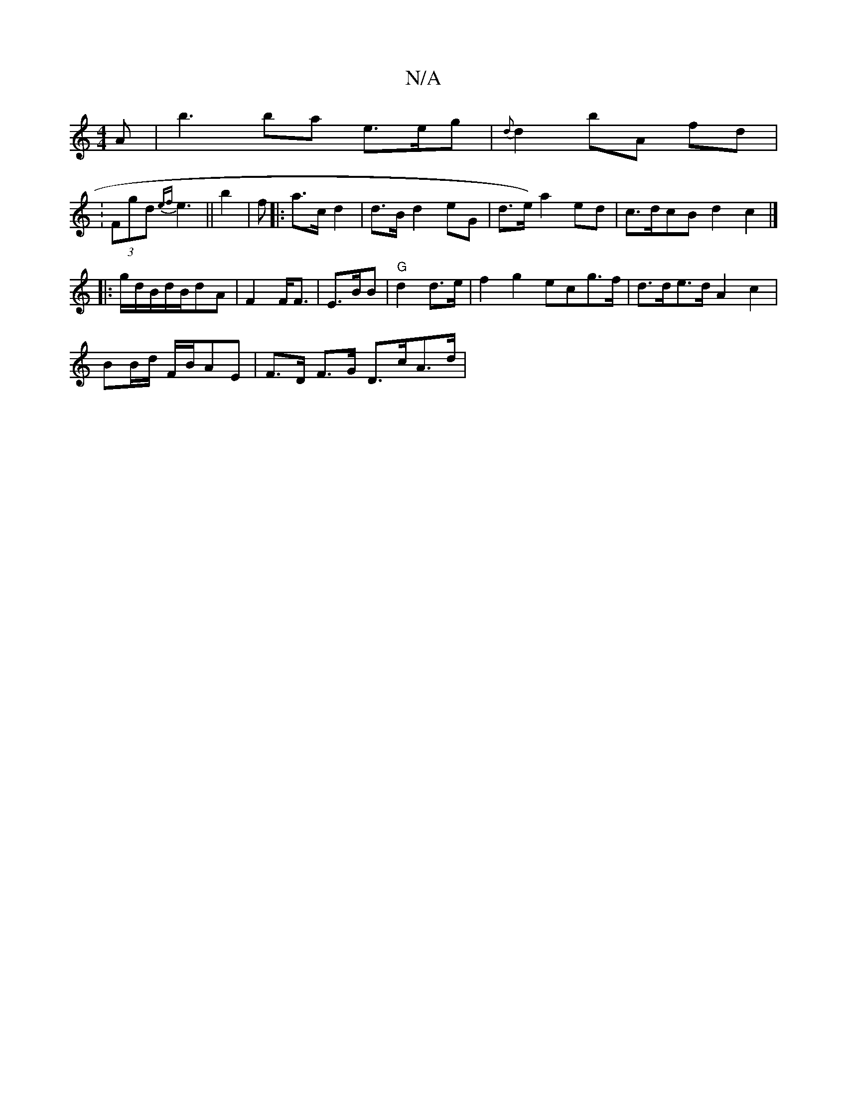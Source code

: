 X:1
T:N/A
M:4/4
R:N/A
K:Cmajor
A | b3 ba e>eng|{d}d2bA fd |
: (3Fgd{ef}e3 ||b2 | f|:a>c d2 | d>B d2 eG | d>e) a2 ed | c>dcB d2c2 |]
|:g/d/B/d/B/}dA|F2 F<F | E>BB|"G"d2d>e | f2 g2 ecg>f | d>de>d A2 c2|
BB/d/ F/B/AE | F>D F>G D>cA>d|